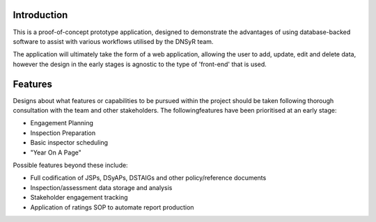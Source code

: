 Introduction
============

This is a proof-of-concept prototype application, designed to demonstrate the advantages of using database-backed software to assist with various workflows utilised by the DNSyR team.

The application will ultimately take the form of a web application, allowing the user to add, update, edit and delete data, however the design in the early stages is agnostic to the type of 'front-end' that is used.

Features
========

Designs about what features or capabilities to be pursued within the project should be taken following thorough consultation with the team and other stakeholders. The followingfeatures have been prioritised at an early stage:

* Engagement Planning
* Inspection Preparation
* Basic inspector scheduling
* "Year On A Page"

Possible features beyond these include:

* Full codification of JSPs, DSyAPs, DSTAIGs and other policy/reference documents
* Inspection/assessment data storage and analysis
* Stakeholder engagement tracking
* Application of ratings SOP to automate report production
